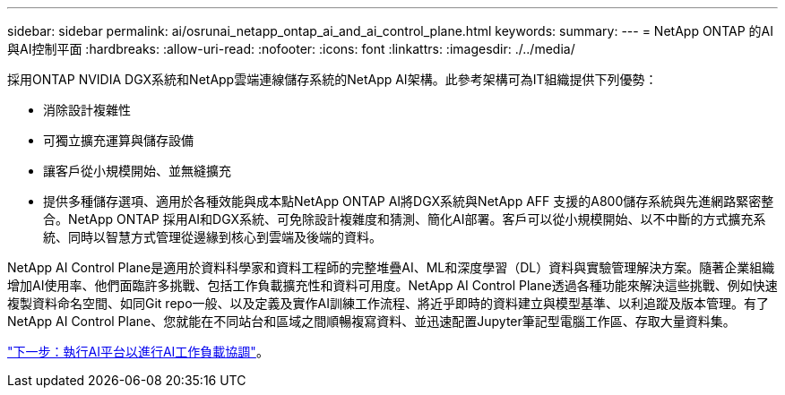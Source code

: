 ---
sidebar: sidebar 
permalink: ai/osrunai_netapp_ontap_ai_and_ai_control_plane.html 
keywords:  
summary:  
---
= NetApp ONTAP 的AI與AI控制平面
:hardbreaks:
:allow-uri-read: 
:nofooter: 
:icons: font
:linkattrs: 
:imagesdir: ./../media/


[role="lead"]
採用ONTAP NVIDIA DGX系統和NetApp雲端連線儲存系統的NetApp AI架構。此參考架構可為IT組織提供下列優勢：

* 消除設計複雜性
* 可獨立擴充運算與儲存設備
* 讓客戶從小規模開始、並無縫擴充
* 提供多種儲存選項、適用於各種效能與成本點NetApp ONTAP AI將DGX系統與NetApp AFF 支援的A800儲存系統與先進網路緊密整合。NetApp ONTAP 採用AI和DGX系統、可免除設計複雜度和猜測、簡化AI部署。客戶可以從小規模開始、以不中斷的方式擴充系統、同時以智慧方式管理從邊緣到核心到雲端及後端的資料。


NetApp AI Control Plane是適用於資料科學家和資料工程師的完整堆疊AI、ML和深度學習（DL）資料與實驗管理解決方案。隨著企業組織增加AI使用率、他們面臨許多挑戰、包括工作負載擴充性和資料可用度。NetApp AI Control Plane透過各種功能來解決這些挑戰、例如快速複製資料命名空間、如同Git repo一般、以及定義及實作AI訓練工作流程、將近乎即時的資料建立與模型基準、以利追蹤及版本管理。有了NetApp AI Control Plane、您就能在不同站台和區域之間順暢複寫資料、並迅速配置Jupyter筆記型電腦工作區、存取大量資料集。

link:osrunai_run_ai_platform_for_ai_workload_orchestration.html["下一步：執行AI平台以進行AI工作負載協調"]。
